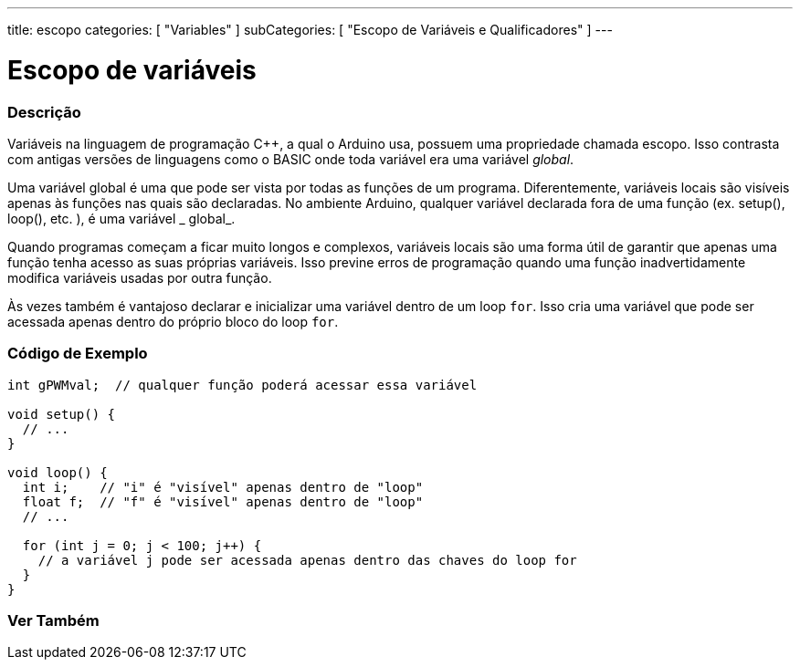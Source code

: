 ---
title: escopo
categories: [ "Variables" ]
subCategories: [ "Escopo de Variáveis e Qualificadores" ]
---

= Escopo de variáveis


// OVERVIEW SECTION STARTS
[#overview]
--

[float]
=== Descrição
Variáveis na linguagem de programação C++, a qual o Arduino usa, possuem uma propriedade chamada escopo. Isso contrasta com antigas versões de linguagens como o BASIC onde toda variável era uma variável _global_.

Uma variável global é uma que pode ser vista por todas as funções de um programa. Diferentemente, variáveis locais são visíveis apenas às funções nas quais são declaradas. No ambiente Arduino, qualquer variável declarada fora de uma função (ex. setup(), loop(), etc. ), é uma variável _ global_.

Quando programas começam a ficar muito longos e complexos, variáveis locais são uma forma útil de garantir que apenas uma função tenha acesso as suas próprias variáveis. Isso previne erros de programação quando uma função inadvertidamente modifica variáveis usadas por outra função.

Às vezes também é vantajoso declarar e inicializar uma variável dentro de um loop `for`. Isso cria uma variável que pode ser acessada apenas dentro do próprio bloco do loop `for`. 
[%hardbreaks]

--
// OVERVIEW SECTION ENDS




// HOW TO USE SECTION STARTS
[#howtouse]
--

[float]
=== Código de Exemplo
// Describe what the example code is all about and add relevant code   ►►►►► THIS SECTION IS MANDATORY ◄◄◄◄◄


[source,arduino]
----
int gPWMval;  // qualquer função poderá acessar essa variável

void setup() {
  // ...
}

void loop() {
  int i;    // "i" é "visível" apenas dentro de "loop"
  float f;  // "f" é "visível" apenas dentro de "loop"
  // ...

  for (int j = 0; j < 100; j++) {
    // a variável j pode ser acessada apenas dentro das chaves do loop for
  }
}
----
[%hardbreaks]


--
// HOW TO USE SECTION ENDS


// SEE ALSO SECTION
[#see_also]
--

[float]
=== Ver Também

--
// SEE ALSO SECTION ENDS
